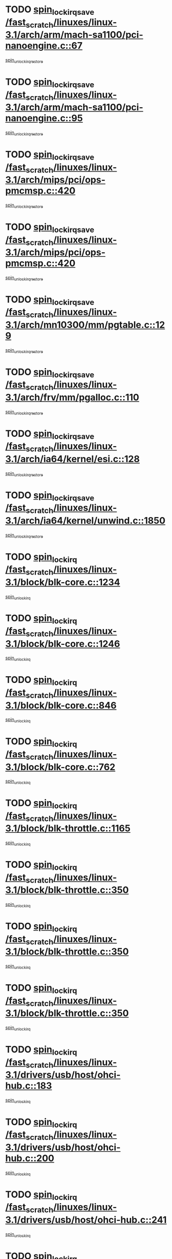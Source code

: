 * TODO [[view:/fast_scratch/linuxes/linux-3.1/arch/arm/mach-sa1100/pci-nanoengine.c::face=ovl-face1::linb=67::colb=19::cole=29][spin_lock_irqsave /fast_scratch/linuxes/linux-3.1/arch/arm/mach-sa1100/pci-nanoengine.c::67]]
[[view:/fast_scratch/linuxes/linux-3.1/arch/arm/mach-sa1100/pci-nanoengine.c::face=ovl-face2::linb=71::colb=2::cole=8][spin_unlock_irqrestore]]
* TODO [[view:/fast_scratch/linuxes/linux-3.1/arch/arm/mach-sa1100/pci-nanoengine.c::face=ovl-face1::linb=95::colb=19::cole=29][spin_lock_irqsave /fast_scratch/linuxes/linux-3.1/arch/arm/mach-sa1100/pci-nanoengine.c::95]]
[[view:/fast_scratch/linuxes/linux-3.1/arch/arm/mach-sa1100/pci-nanoengine.c::face=ovl-face2::linb=99::colb=2::cole=8][spin_unlock_irqrestore]]
* TODO [[view:/fast_scratch/linuxes/linux-3.1/arch/mips/pci/ops-pmcmsp.c::face=ovl-face1::linb=420::colb=19::cole=29][spin_lock_irqsave /fast_scratch/linuxes/linux-3.1/arch/mips/pci/ops-pmcmsp.c::420]]
[[view:/fast_scratch/linuxes/linux-3.1/arch/mips/pci/ops-pmcmsp.c::face=ovl-face2::linb=478::colb=2::cole=8][spin_unlock_irqrestore]]
* TODO [[view:/fast_scratch/linuxes/linux-3.1/arch/mips/pci/ops-pmcmsp.c::face=ovl-face1::linb=420::colb=19::cole=29][spin_lock_irqsave /fast_scratch/linuxes/linux-3.1/arch/mips/pci/ops-pmcmsp.c::420]]
[[view:/fast_scratch/linuxes/linux-3.1/arch/mips/pci/ops-pmcmsp.c::face=ovl-face2::linb=488::colb=1::cole=7][spin_unlock_irqrestore]]
* TODO [[view:/fast_scratch/linuxes/linux-3.1/arch/mn10300/mm/pgtable.c::face=ovl-face1::linb=129::colb=20::cole=29][spin_lock_irqsave /fast_scratch/linuxes/linux-3.1/arch/mn10300/mm/pgtable.c::129]]
[[view:/fast_scratch/linuxes/linux-3.1/arch/mn10300/mm/pgtable.c::face=ovl-face2::linb=136::colb=2::cole=8][spin_unlock_irqrestore]]
* TODO [[view:/fast_scratch/linuxes/linux-3.1/arch/frv/mm/pgalloc.c::face=ovl-face1::linb=110::colb=20::cole=29][spin_lock_irqsave /fast_scratch/linuxes/linux-3.1/arch/frv/mm/pgalloc.c::110]]
[[view:/fast_scratch/linuxes/linux-3.1/arch/frv/mm/pgalloc.c::face=ovl-face2::linb=117::colb=2::cole=8][spin_unlock_irqrestore]]
* TODO [[view:/fast_scratch/linuxes/linux-3.1/arch/ia64/kernel/esi.c::face=ovl-face1::linb=128::colb=23::cole=32][spin_lock_irqsave /fast_scratch/linuxes/linux-3.1/arch/ia64/kernel/esi.c::128]]
[[view:/fast_scratch/linuxes/linux-3.1/arch/ia64/kernel/esi.c::face=ovl-face2::linb=143::colb=4::cole=10][spin_unlock_irqrestore]]
* TODO [[view:/fast_scratch/linuxes/linux-3.1/arch/ia64/kernel/unwind.c::face=ovl-face1::linb=1850::colb=20::cole=29][spin_lock_irqsave /fast_scratch/linuxes/linux-3.1/arch/ia64/kernel/unwind.c::1850]]
[[view:/fast_scratch/linuxes/linux-3.1/arch/ia64/kernel/unwind.c::face=ovl-face2::linb=1871::colb=1::cole=7][spin_unlock_irqrestore]]
* TODO [[view:/fast_scratch/linuxes/linux-3.1/block/blk-core.c::face=ovl-face1::linb=1234::colb=16::cole=29][spin_lock_irq /fast_scratch/linuxes/linux-3.1/block/blk-core.c::1234]]
[[view:/fast_scratch/linuxes/linux-3.1/block/blk-core.c::face=ovl-face2::linb=1320::colb=1::cole=7][spin_unlock_irq]]
* TODO [[view:/fast_scratch/linuxes/linux-3.1/block/blk-core.c::face=ovl-face1::linb=1246::colb=15::cole=28][spin_lock_irq /fast_scratch/linuxes/linux-3.1/block/blk-core.c::1246]]
[[view:/fast_scratch/linuxes/linux-3.1/block/blk-core.c::face=ovl-face2::linb=1320::colb=1::cole=7][spin_unlock_irq]]
* TODO [[view:/fast_scratch/linuxes/linux-3.1/block/blk-core.c::face=ovl-face1::linb=846::colb=15::cole=28][spin_lock_irq /fast_scratch/linuxes/linux-3.1/block/blk-core.c::846]]
[[view:/fast_scratch/linuxes/linux-3.1/block/blk-core.c::face=ovl-face2::linb=856::colb=1::cole=7][spin_unlock_irq]]
* TODO [[view:/fast_scratch/linuxes/linux-3.1/block/blk-core.c::face=ovl-face1::linb=762::colb=16::cole=29][spin_lock_irq /fast_scratch/linuxes/linux-3.1/block/blk-core.c::762]]
[[view:/fast_scratch/linuxes/linux-3.1/block/blk-core.c::face=ovl-face2::linb=790::colb=1::cole=7][spin_unlock_irq]]
* TODO [[view:/fast_scratch/linuxes/linux-3.1/block/blk-throttle.c::face=ovl-face1::linb=1165::colb=15::cole=28][spin_lock_irq /fast_scratch/linuxes/linux-3.1/block/blk-throttle.c::1165]]
[[view:/fast_scratch/linuxes/linux-3.1/block/blk-throttle.c::face=ovl-face2::linb=1173::colb=3::cole=9][spin_unlock_irq]]
* TODO [[view:/fast_scratch/linuxes/linux-3.1/block/blk-throttle.c::face=ovl-face1::linb=350::colb=15::cole=28][spin_lock_irq /fast_scratch/linuxes/linux-3.1/block/blk-throttle.c::350]]
[[view:/fast_scratch/linuxes/linux-3.1/block/blk-throttle.c::face=ovl-face2::linb=367::colb=2::cole=8][spin_unlock_irq]]
* TODO [[view:/fast_scratch/linuxes/linux-3.1/block/blk-throttle.c::face=ovl-face1::linb=350::colb=15::cole=28][spin_lock_irq /fast_scratch/linuxes/linux-3.1/block/blk-throttle.c::350]]
[[view:/fast_scratch/linuxes/linux-3.1/block/blk-throttle.c::face=ovl-face2::linb=373::colb=2::cole=8][spin_unlock_irq]]
* TODO [[view:/fast_scratch/linuxes/linux-3.1/block/blk-throttle.c::face=ovl-face1::linb=350::colb=15::cole=28][spin_lock_irq /fast_scratch/linuxes/linux-3.1/block/blk-throttle.c::350]]
[[view:/fast_scratch/linuxes/linux-3.1/block/blk-throttle.c::face=ovl-face2::linb=378::colb=1::cole=7][spin_unlock_irq]]
* TODO [[view:/fast_scratch/linuxes/linux-3.1/drivers/usb/host/ohci-hub.c::face=ovl-face1::linb=183::colb=18::cole=29][spin_lock_irq /fast_scratch/linuxes/linux-3.1/drivers/usb/host/ohci-hub.c::183]]
[[view:/fast_scratch/linuxes/linux-3.1/drivers/usb/host/ohci-hub.c::face=ovl-face2::linb=185::colb=2::cole=8][spin_unlock_irq]]
* TODO [[view:/fast_scratch/linuxes/linux-3.1/drivers/usb/host/ohci-hub.c::face=ovl-face1::linb=200::colb=16::cole=27][spin_lock_irq /fast_scratch/linuxes/linux-3.1/drivers/usb/host/ohci-hub.c::200]]
[[view:/fast_scratch/linuxes/linux-3.1/drivers/usb/host/ohci-hub.c::face=ovl-face2::linb=201::colb=2::cole=8][spin_unlock_irq]]
* TODO [[view:/fast_scratch/linuxes/linux-3.1/drivers/usb/host/ohci-hub.c::face=ovl-face1::linb=241::colb=17::cole=28][spin_lock_irq /fast_scratch/linuxes/linux-3.1/drivers/usb/host/ohci-hub.c::241]]
[[view:/fast_scratch/linuxes/linux-3.1/drivers/usb/host/ohci-hub.c::face=ovl-face2::linb=277::colb=1::cole=7][spin_unlock_irq]]
* TODO [[view:/fast_scratch/linuxes/linux-3.1/drivers/usb/gadget/f_fs.c::face=ovl-face1::linb=613::colb=15::cole=34][spin_lock_irq /fast_scratch/linuxes/linux-3.1/drivers/usb/gadget/f_fs.c::613]]
[[view:/fast_scratch/linuxes/linux-3.1/drivers/usb/gadget/f_fs.c::face=ovl-face2::linb=638::colb=2::cole=8][spin_unlock_irq]]
* TODO [[view:/fast_scratch/linuxes/linux-3.1/drivers/usb/gadget/f_fs.c::face=ovl-face1::linb=660::colb=16::cole=35][spin_lock_irq /fast_scratch/linuxes/linux-3.1/drivers/usb/gadget/f_fs.c::660]]
[[view:/fast_scratch/linuxes/linux-3.1/drivers/usb/gadget/f_fs.c::face=ovl-face2::linb=683::colb=1::cole=7][spin_unlock_irq]]
* TODO [[view:/fast_scratch/linuxes/linux-3.1/drivers/usb/gadget/f_fs.c::face=ovl-face1::linb=515::colb=16::cole=35][spin_lock_irq /fast_scratch/linuxes/linux-3.1/drivers/usb/gadget/f_fs.c::515]]
[[view:/fast_scratch/linuxes/linux-3.1/drivers/usb/gadget/f_fs.c::face=ovl-face2::linb=546::colb=1::cole=7][spin_unlock_irq]]
* TODO [[view:/fast_scratch/linuxes/linux-3.1/drivers/usb/gadget/atmel_usba_udc.c::face=ovl-face1::linb=600::colb=19::cole=33][spin_lock_irqsave /fast_scratch/linuxes/linux-3.1/drivers/usb/gadget/atmel_usba_udc.c::600]]
[[view:/fast_scratch/linuxes/linux-3.1/drivers/usb/gadget/atmel_usba_udc.c::face=ovl-face2::linb=636::colb=1::cole=7][spin_unlock_irqrestore]]
* TODO [[view:/fast_scratch/linuxes/linux-3.1/drivers/scsi/pmcraid.c::face=ovl-face1::linb=2404::colb=19::cole=45][spin_lock_irqsave /fast_scratch/linuxes/linux-3.1/drivers/scsi/pmcraid.c::2404]]
[[view:/fast_scratch/linuxes/linux-3.1/drivers/scsi/pmcraid.c::face=ovl-face2::linb=2457::colb=1::cole=7][spin_unlock_irqrestore]]
* TODO [[view:/fast_scratch/linuxes/linux-3.1/drivers/scsi/pmcraid.c::face=ovl-face1::linb=2414::colb=20::cole=46][spin_lock_irqsave /fast_scratch/linuxes/linux-3.1/drivers/scsi/pmcraid.c::2414]]
[[view:/fast_scratch/linuxes/linux-3.1/drivers/scsi/pmcraid.c::face=ovl-face2::linb=2457::colb=1::cole=7][spin_unlock_irqrestore]]
* TODO [[view:/fast_scratch/linuxes/linux-3.1/drivers/scsi/aacraid/commsup.c::face=ovl-face1::linb=1353::colb=16::cole=31][spin_lock_irq /fast_scratch/linuxes/linux-3.1/drivers/scsi/aacraid/commsup.c::1353]]
[[view:/fast_scratch/linuxes/linux-3.1/drivers/scsi/aacraid/commsup.c::face=ovl-face2::linb=1355::colb=1::cole=7][spin_unlock_irq]]
* TODO [[view:/fast_scratch/linuxes/linux-3.1/drivers/scsi/wd7000.c::face=ovl-face1::linb=857::colb=15::cole=30][spin_lock_irq /fast_scratch/linuxes/linux-3.1/drivers/scsi/wd7000.c::857]]
[[view:/fast_scratch/linuxes/linux-3.1/drivers/scsi/wd7000.c::face=ovl-face2::linb=858::colb=1::cole=7][spin_unlock_irq]]
* TODO [[view:/fast_scratch/linuxes/linux-3.1/drivers/scsi/mvsas/mv_sas.c::face=ovl-face1::linb=934::colb=16::cole=38][spin_lock_irq /fast_scratch/linuxes/linux-3.1/drivers/scsi/mvsas/mv_sas.c::934]]
[[view:/fast_scratch/linuxes/linux-3.1/drivers/scsi/mvsas/mv_sas.c::face=ovl-face2::linb=936::colb=1::cole=7][spin_unlock_irq]]
* TODO [[view:/fast_scratch/linuxes/linux-3.1/drivers/scsi/dpt_i2o.c::face=ovl-face1::linb=1339::colb=17::cole=38][spin_lock_irq /fast_scratch/linuxes/linux-3.1/drivers/scsi/dpt_i2o.c::1339]]
[[view:/fast_scratch/linuxes/linux-3.1/drivers/scsi/dpt_i2o.c::face=ovl-face2::linb=1346::colb=2::cole=8][spin_unlock_irq]]
* TODO [[view:/fast_scratch/linuxes/linux-3.1/drivers/scsi/dpt_i2o.c::face=ovl-face1::linb=1339::colb=17::cole=38][spin_lock_irq /fast_scratch/linuxes/linux-3.1/drivers/scsi/dpt_i2o.c::1339]]
[[view:/fast_scratch/linuxes/linux-3.1/drivers/scsi/dpt_i2o.c::face=ovl-face2::linb=1369::colb=1::cole=7][spin_unlock_irq]]
* TODO [[view:/fast_scratch/linuxes/linux-3.1/drivers/scsi/a100u2w.c::face=ovl-face1::linb=603::colb=19::cole=43][spin_lock_irqsave /fast_scratch/linuxes/linux-3.1/drivers/scsi/a100u2w.c::603]]
[[view:/fast_scratch/linuxes/linux-3.1/drivers/scsi/a100u2w.c::face=ovl-face2::linb=652::colb=1::cole=7][spin_unlock_irqrestore]]
* TODO [[view:/fast_scratch/linuxes/linux-3.1/drivers/scsi/isci/port_config.c::face=ovl-face1::linb=671::colb=19::cole=36][spin_lock_irqsave /fast_scratch/linuxes/linux-3.1/drivers/scsi/isci/port_config.c::671]]
[[view:/fast_scratch/linuxes/linux-3.1/drivers/scsi/isci/port_config.c::face=ovl-face2::linb=681::colb=2::cole=8][spin_unlock_irqrestore]]
* TODO [[view:/fast_scratch/linuxes/linux-3.1/drivers/s390/scsi/zfcp_qdio.c::face=ovl-face1::linb=202::colb=15::cole=32][spin_lock_irq /fast_scratch/linuxes/linux-3.1/drivers/s390/scsi/zfcp_qdio.c::202]]
[[view:/fast_scratch/linuxes/linux-3.1/drivers/s390/scsi/zfcp_qdio.c::face=ovl-face2::linb=205::colb=2::cole=8][spin_unlock_irq]]
* TODO [[view:/fast_scratch/linuxes/linux-3.1/drivers/s390/scsi/zfcp_qdio.c::face=ovl-face1::linb=240::colb=15::cole=32][spin_lock_irq /fast_scratch/linuxes/linux-3.1/drivers/s390/scsi/zfcp_qdio.c::240]]
[[view:/fast_scratch/linuxes/linux-3.1/drivers/s390/scsi/zfcp_qdio.c::face=ovl-face2::linb=241::colb=1::cole=7][spin_unlock_irq]]
* TODO [[view:/fast_scratch/linuxes/linux-3.1/drivers/s390/net/ctcm_mpc.c::face=ovl-face1::linb=1814::colb=20::cole=45][spin_lock_irqsave /fast_scratch/linuxes/linux-3.1/drivers/s390/net/ctcm_mpc.c::1814]]
[[view:/fast_scratch/linuxes/linux-3.1/drivers/s390/net/ctcm_mpc.c::face=ovl-face2::linb=1833::colb=1::cole=7][spin_unlock_irqrestore]]
* TODO [[view:/fast_scratch/linuxes/linux-3.1/drivers/rtc/rtc-pm8xxx.c::face=ovl-face1::linb=122::colb=19::cole=41][spin_lock_irqsave /fast_scratch/linuxes/linux-3.1/drivers/rtc/rtc-pm8xxx.c::122]]
[[view:/fast_scratch/linuxes/linux-3.1/drivers/rtc/rtc-pm8xxx.c::face=ovl-face2::linb=178::colb=1::cole=7][spin_unlock_irqrestore]]
* TODO [[view:/fast_scratch/linuxes/linux-3.1/drivers/tty/isicom.c::face=ovl-face1::linb=244::colb=20::cole=36][spin_lock_irqsave /fast_scratch/linuxes/linux-3.1/drivers/tty/isicom.c::244]]
[[view:/fast_scratch/linuxes/linux-3.1/drivers/tty/isicom.c::face=ovl-face2::linb=247::colb=4::cole=10][spin_unlock_irqrestore]]
* TODO [[view:/fast_scratch/linuxes/linux-3.1/drivers/block/drbd/drbd_main.c::face=ovl-face1::linb=1695::colb=19::cole=31][spin_lock_irqsave /fast_scratch/linuxes/linux-3.1/drivers/block/drbd/drbd_main.c::1695]]
[[view:/fast_scratch/linuxes/linux-3.1/drivers/block/drbd/drbd_main.c::face=ovl-face2::linb=1743::colb=1::cole=7][spin_unlock_irqrestore]]
* TODO [[view:/fast_scratch/linuxes/linux-3.1/drivers/target/target_core_pscsi.c::face=ovl-face1::linb=581::colb=15::cole=28][spin_lock_irq /fast_scratch/linuxes/linux-3.1/drivers/target/target_core_pscsi.c::581]]
[[view:/fast_scratch/linuxes/linux-3.1/drivers/target/target_core_pscsi.c::face=ovl-face2::linb=612::colb=3::cole=9][spin_unlock_irq]]
* TODO [[view:/fast_scratch/linuxes/linux-3.1/drivers/target/target_core_pscsi.c::face=ovl-face1::linb=581::colb=15::cole=28][spin_lock_irq /fast_scratch/linuxes/linux-3.1/drivers/target/target_core_pscsi.c::581]]
[[view:/fast_scratch/linuxes/linux-3.1/drivers/target/target_core_pscsi.c::face=ovl-face2::linb=614::colb=2::cole=8][spin_unlock_irq]]
* TODO [[view:/fast_scratch/linuxes/linux-3.1/drivers/base/devres.c::face=ovl-face1::linb=576::colb=19::cole=36][spin_lock_irqsave /fast_scratch/linuxes/linux-3.1/drivers/base/devres.c::576]]
[[view:/fast_scratch/linuxes/linux-3.1/drivers/base/devres.c::face=ovl-face2::linb=592::colb=1::cole=7][spin_unlock_irqrestore]]
* TODO [[view:/fast_scratch/linuxes/linux-3.1/drivers/base/power/runtime.c::face=ovl-face1::linb=239::colb=17::cole=33][spin_lock_irq /fast_scratch/linuxes/linux-3.1/drivers/base/power/runtime.c::239]]
[[view:/fast_scratch/linuxes/linux-3.1/drivers/base/power/runtime.c::face=ovl-face2::linb=246::colb=1::cole=7][spin_lock]]
* TODO [[view:/fast_scratch/linuxes/linux-3.1/drivers/base/power/runtime.c::face=ovl-face1::linb=511::colb=17::cole=33][spin_lock_irq /fast_scratch/linuxes/linux-3.1/drivers/base/power/runtime.c::511]]
[[view:/fast_scratch/linuxes/linux-3.1/drivers/base/power/runtime.c::face=ovl-face2::linb=620::colb=1::cole=7][spin_lock]]
* TODO [[view:/fast_scratch/linuxes/linux-3.1/drivers/base/power/runtime.c::face=ovl-face1::linb=615::colb=16::cole=32][spin_lock_irq /fast_scratch/linuxes/linux-3.1/drivers/base/power/runtime.c::615]]
[[view:/fast_scratch/linuxes/linux-3.1/drivers/base/power/runtime.c::face=ovl-face2::linb=620::colb=1::cole=7][spin_lock]]
* TODO [[view:/fast_scratch/linuxes/linux-3.1/drivers/base/power/runtime.c::face=ovl-face1::linb=361::colb=17::cole=33][spin_lock_irq /fast_scratch/linuxes/linux-3.1/drivers/base/power/runtime.c::361]]
[[view:/fast_scratch/linuxes/linux-3.1/drivers/base/power/runtime.c::face=ovl-face2::linb=435::colb=1::cole=7][spin_lock]]
* TODO [[view:/fast_scratch/linuxes/linux-3.1/drivers/staging/vt6655/wcmd.c::face=ovl-face1::linb=361::colb=18::cole=32][spin_lock_irq /fast_scratch/linuxes/linux-3.1/drivers/staging/vt6655/wcmd.c::361]]
[[view:/fast_scratch/linuxes/linux-3.1/drivers/staging/vt6655/wcmd.c::face=ovl-face2::linb=415::colb=20::cole=26][spin_unlock_irq]]
* TODO [[view:/fast_scratch/linuxes/linux-3.1/drivers/staging/slicoss/slicoss.c::face=ovl-face1::linb=3143::colb=19::cole=48][spin_lock_irqsave /fast_scratch/linuxes/linux-3.1/drivers/staging/slicoss/slicoss.c::3143]]
[[view:/fast_scratch/linuxes/linux-3.1/drivers/staging/slicoss/slicoss.c::face=ovl-face2::linb=3164::colb=2::cole=8][spin_unlock_irqrestore]]
* TODO [[view:/fast_scratch/linuxes/linux-3.1/drivers/staging/slicoss/slicoss.c::face=ovl-face1::linb=3143::colb=19::cole=48][spin_lock_irqsave /fast_scratch/linuxes/linux-3.1/drivers/staging/slicoss/slicoss.c::3143]]
[[view:/fast_scratch/linuxes/linux-3.1/drivers/staging/slicoss/slicoss.c::face=ovl-face2::linb=3175::colb=1::cole=7][spin_unlock_irqrestore]]
* TODO [[view:/fast_scratch/linuxes/linux-3.1/drivers/staging/octeon/ethernet-rgmii.c::face=ovl-face1::linb=63::colb=20::cole=41][spin_lock_irqsave /fast_scratch/linuxes/linux-3.1/drivers/staging/octeon/ethernet-rgmii.c::63]]
[[view:/fast_scratch/linuxes/linux-3.1/drivers/staging/octeon/ethernet-rgmii.c::face=ovl-face2::linb=131::colb=2::cole=8][spin_unlock_irqrestore]]
* TODO [[view:/fast_scratch/linuxes/linux-3.1/drivers/staging/comedi/drivers/amplc_pci230.c::face=ovl-face1::linb=1486::colb=19::cole=45][spin_lock_irqsave /fast_scratch/linuxes/linux-3.1/drivers/staging/comedi/drivers/amplc_pci230.c::1486]]
[[view:/fast_scratch/linuxes/linux-3.1/drivers/staging/comedi/drivers/amplc_pci230.c::face=ovl-face2::linb=1507::colb=1::cole=7][spin_unlock_irqrestore]]
* TODO [[view:/fast_scratch/linuxes/linux-3.1/drivers/net/wireless/mwifiex/wmm.c::face=ovl-face1::linb=1181::colb=19::cole=46][spin_lock_irqsave /fast_scratch/linuxes/linux-3.1/drivers/net/wireless/mwifiex/wmm.c::1181]]
[[view:/fast_scratch/linuxes/linux-3.1/drivers/net/wireless/mwifiex/wmm.c::face=ovl-face2::linb=1191::colb=2::cole=8][spin_unlock_irqrestore]]
* TODO [[view:/fast_scratch/linuxes/linux-3.1/drivers/net/wireless/mwifiex/wmm.c::face=ovl-face1::linb=1181::colb=19::cole=46][spin_lock_irqsave /fast_scratch/linuxes/linux-3.1/drivers/net/wireless/mwifiex/wmm.c::1181]]
[[view:/fast_scratch/linuxes/linux-3.1/drivers/net/wireless/mwifiex/wmm.c::face=ovl-face2::linb=1230::colb=1::cole=7][spin_unlock_irqrestore]]
* TODO [[view:/fast_scratch/linuxes/linux-3.1/drivers/net/ns83820.c::face=ovl-face1::linb=566::colb=20::cole=38][spin_lock_irqsave /fast_scratch/linuxes/linux-3.1/drivers/net/ns83820.c::566]]
[[view:/fast_scratch/linuxes/linux-3.1/drivers/net/ns83820.c::face=ovl-face2::linb=590::colb=1::cole=7][spin_unlock_irqrestore]]
* TODO [[view:/fast_scratch/linuxes/linux-3.1/drivers/net/eexpress.c::face=ovl-face1::linb=679::colb=19::cole=28][spin_lock_irqsave /fast_scratch/linuxes/linux-3.1/drivers/net/eexpress.c::679]]
[[view:/fast_scratch/linuxes/linux-3.1/drivers/net/eexpress.c::face=ovl-face2::linb=694::colb=1::cole=7][spin_unlock_irqrestore]]
* TODO [[view:/fast_scratch/linuxes/linux-3.1/drivers/net/irda/w83977af_ir.c::face=ovl-face1::linb=743::colb=19::cole=30][spin_lock_irqsave /fast_scratch/linuxes/linux-3.1/drivers/net/irda/w83977af_ir.c::743]]
[[view:/fast_scratch/linuxes/linux-3.1/drivers/net/irda/w83977af_ir.c::face=ovl-face2::linb=776::colb=1::cole=7][spin_unlock_irqrestore]]
* TODO [[view:/fast_scratch/linuxes/linux-3.1/kernel/debug/kdb/kdb_io.c::face=ovl-face1::linb=576::colb=20::cole=36][spin_lock_irqsave /fast_scratch/linuxes/linux-3.1/kernel/debug/kdb/kdb_io.c::576]]
[[view:/fast_scratch/linuxes/linux-3.1/kernel/debug/kdb/kdb_io.c::face=ovl-face2::linb=826::colb=1::cole=7][spin_unlock_irqrestore]]
* TODO [[view:/fast_scratch/linuxes/linux-3.1/kernel/workqueue.c::face=ovl-face1::linb=1286::colb=16::cole=27][spin_lock_irq /fast_scratch/linuxes/linux-3.1/kernel/workqueue.c::1286]]
[[view:/fast_scratch/linuxes/linux-3.1/kernel/workqueue.c::face=ovl-face2::linb=1288::colb=3::cole=9][spin_unlock_irq]]
* TODO [[view:/fast_scratch/linuxes/linux-3.1/kernel/workqueue.c::face=ovl-face1::linb=1286::colb=16::cole=27][spin_lock_irq /fast_scratch/linuxes/linux-3.1/kernel/workqueue.c::1286]]
[[view:/fast_scratch/linuxes/linux-3.1/kernel/workqueue.c::face=ovl-face2::linb=1288::colb=3::cole=9][spin_unlock_irq]]
[[view:/fast_scratch/linuxes/linux-3.1/kernel/workqueue.c::face=ovl-face2::linb=1292::colb=3::cole=9][spin_unlock_irq]]
* TODO [[view:/fast_scratch/linuxes/linux-3.1/kernel/workqueue.c::face=ovl-face1::linb=1286::colb=16::cole=27][spin_lock_irq /fast_scratch/linuxes/linux-3.1/kernel/workqueue.c::1286]]
[[view:/fast_scratch/linuxes/linux-3.1/kernel/workqueue.c::face=ovl-face2::linb=1292::colb=3::cole=9][spin_unlock_irq]]
* TODO [[view:/fast_scratch/linuxes/linux-3.1/kernel/timer.c::face=ovl-face1::linb=646::colb=21::cole=32][spin_lock_irqsave /fast_scratch/linuxes/linux-3.1/kernel/timer.c::646]]
[[view:/fast_scratch/linuxes/linux-3.1/kernel/timer.c::face=ovl-face2::linb=648::colb=4::cole=10][spin_unlock_irqrestore]]
* TODO [[view:/fast_scratch/linuxes/linux-3.1/kernel/posix-timers.c::face=ovl-face1::linb=645::colb=20::cole=34][spin_lock_irqsave /fast_scratch/linuxes/linux-3.1/kernel/posix-timers.c::645]]
[[view:/fast_scratch/linuxes/linux-3.1/kernel/posix-timers.c::face=ovl-face2::linb=648::colb=3::cole=9][spin_unlock_irqrestore]]
* TODO [[view:/fast_scratch/linuxes/linux-3.1/mm/slub.c::face=ovl-face1::linb=2345::colb=42::cole=55][spin_lock_irqsave /fast_scratch/linuxes/linux-3.1/mm/slub.c::2345]]
[[view:/fast_scratch/linuxes/linux-3.1/mm/slub.c::face=ovl-face2::linb=2361::colb=16::cole=22][spin_unlock_irqrestore]]
* TODO [[view:/fast_scratch/linuxes/linux-3.1/net/atm/lec.c::face=ovl-face1::linb=1006::colb=20::cole=39][spin_lock_irqsave /fast_scratch/linuxes/linux-3.1/net/atm/lec.c::1006]]
[[view:/fast_scratch/linuxes/linux-3.1/net/atm/lec.c::face=ovl-face2::linb=1014::colb=1::cole=7][spin_unlock_irqrestore]]
* TODO [[view:/fast_scratch/linuxes/linux-3.1/net/irda/irlmp.c::face=ovl-face1::linb=1867::colb=15::cole=42][spin_lock_irq /fast_scratch/linuxes/linux-3.1/net/irda/irlmp.c::1867]]
[[view:/fast_scratch/linuxes/linux-3.1/net/irda/irlmp.c::face=ovl-face2::linb=1873::colb=3::cole=9][spin_unlock_irq]]
